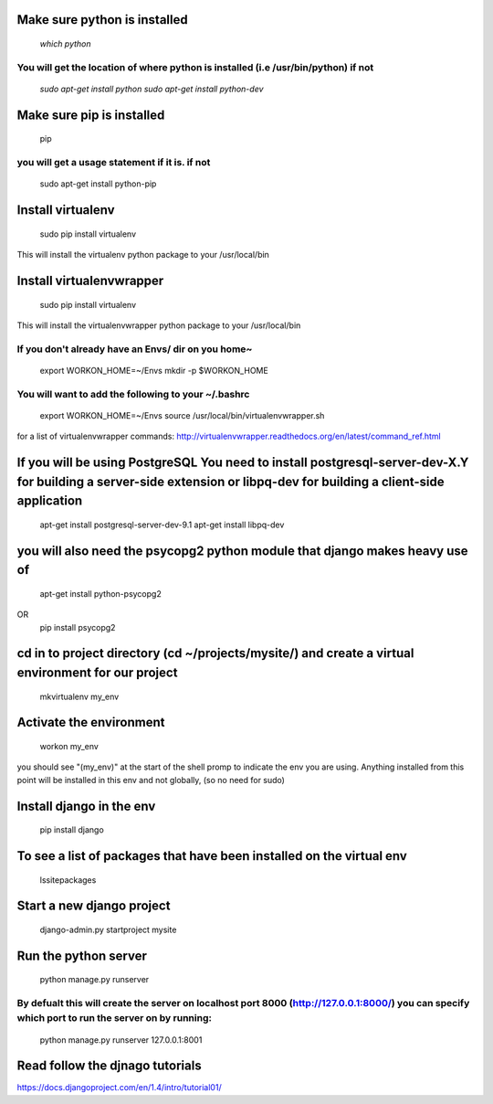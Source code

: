 Make sure python is installed
==========================
	`which python`
You will get the location of where python is installed (i.e /usr/bin/python) if not
--------------------------
	`sudo apt-get install python`
	`sudo apt-get install python-dev`

Make sure pip is installed
==========================
	pip
you will get a usage statement if it is. if not
--------------------------
	sudo apt-get install python-pip

Install virtualenv
==========================
	sudo pip install virtualenv
This will install the virtualenv python package to your /usr/local/bin

Install virtualenvwrapper
==========================
	sudo pip install virtualenv
This will install the virtualenvwrapper python package to your /usr/local/bin

If you don't already have an Envs/ dir on you home~
--------------------------
	export WORKON_HOME=~/Envs
	mkdir -p $WORKON_HOME

You will want to add the following to your ~/.bashrc
--------------------------
	export WORKON_HOME=~/Envs
	source /usr/local/bin/virtualenvwrapper.sh

for a list of virtualenvwrapper commands: http://virtualenvwrapper.readthedocs.org/en/latest/command_ref.html

If you will be using PostgreSQL You need to install postgresql-server-dev-X.Y for building a server-side extension or libpq-dev for building a client-side application
==========================
	apt-get install postgresql-server-dev-9.1
	apt-get install libpq-dev

you will also need the psycopg2 python module that django makes heavy use of
==========================
	apt-get install python-psycopg2
OR
	pip install psycopg2

cd in to project directory (cd ~/projects/mysite/) and create a virtual environment for our project
==========================
	mkvirtualenv my_env

Activate the environment
==========================
	workon my_env

you should see "(my_env)" at the start of the shell promp to indicate the env you are using. 
Anything installed from this point will be installed in this env and not globally, (so no need for sudo)

Install django in the env
==========================
	pip install django

To see a list of packages that have been installed on the virtual env
==========================
	lssitepackages

Start a new django project
==========================
	django-admin.py startproject mysite

Run the python server
==========================
	python manage.py runserver
By defualt this will create the server on localhost port 8000 (http://127.0.0.1:8000/) you can specify which port to run the server on by running:
--------------------------
	python manage.py runserver 127.0.0.1:8001

Read follow the djnago tutorials
==========================
https://docs.djangoproject.com/en/1.4/intro/tutorial01/








